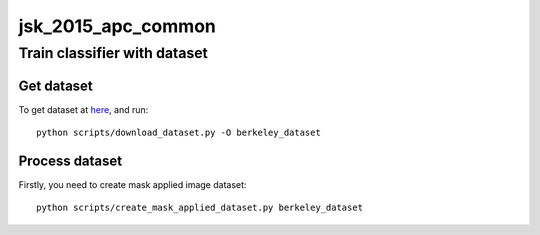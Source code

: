 ===================
jsk_2015_apc_common
===================


Train classifier with dataset
=============================


Get dataset
-----------
To get dataset at `here <http://rll.berkeley.edu/amazon_picking_challenge/>`_, and run::

  python scripts/download_dataset.py -O berkeley_dataset


Process dataset
---------------
Firstly, you need to create mask applied image dataset::

  python scripts/create_mask_applied_dataset.py berkeley_dataset
